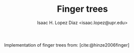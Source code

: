 #+AUTHOR: Isaac H. Lopez Diaz <isaac.lopez@upr.edu>
#+TITLE: Finger trees
#+bibliography: refs.bib

Implementation of finger trees from:
[cite:@hinze2006finger]
